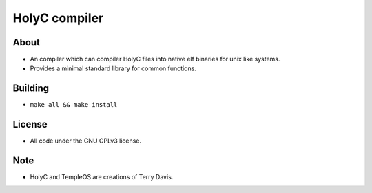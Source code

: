 ==============
HolyC compiler
==============

About
-----
* An compiler which can compiler HolyC files into native elf binaries for unix like systems.
* Provides a minimal standard library for common functions.

Building
--------
* ``make all && make install``

License
-------
* All code under the GNU GPLv3 license.

Note
----
* HolyC and TempleOS are creations of Terry Davis.

